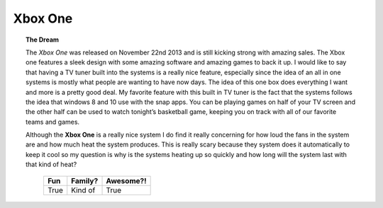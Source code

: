 Xbox One
========

.. topic:: The Dream 

    The *Xbox One* was released on November 22nd 2013 and is still kicking strong
    with amazing sales. The Xbox one features a sleek design with some amazing
    software and amazing games to back it up. I would like to say that having
    a TV tuner built into the systems is a really nice feature, especially
    since the idea of an all in one systems is mostly what people are wanting
    to have now days. The idea of this one box does everything I want and
    more is a pretty good deal. My favorite feature with this built in
    TV tuner is the fact that the systems follows the idea that windows 8
    and 10 use with the snap apps. You can be playing games on half of
    your TV screen and the other half can be used to watch tonight’s
    basketball game, keeping you on track with all of our favorite
    teams and games.

    Although the **Xbox One** is a really nice system I do find it really concerning
    for how loud the fans in the system are and how much heat the system produces.
    This is really scary because they system does it automatically to keep
    it cool so my question is why is the systems heating up so quickly and
    how long will the system last with that kind of heat?

                                =====  =======   =========
                                Fun    Family?   Awesome?!
                                =====  =======   =========
                                True   Kind of   True
                                =====  =======   =========


.. image:: xbox.png
    :width: 500px

